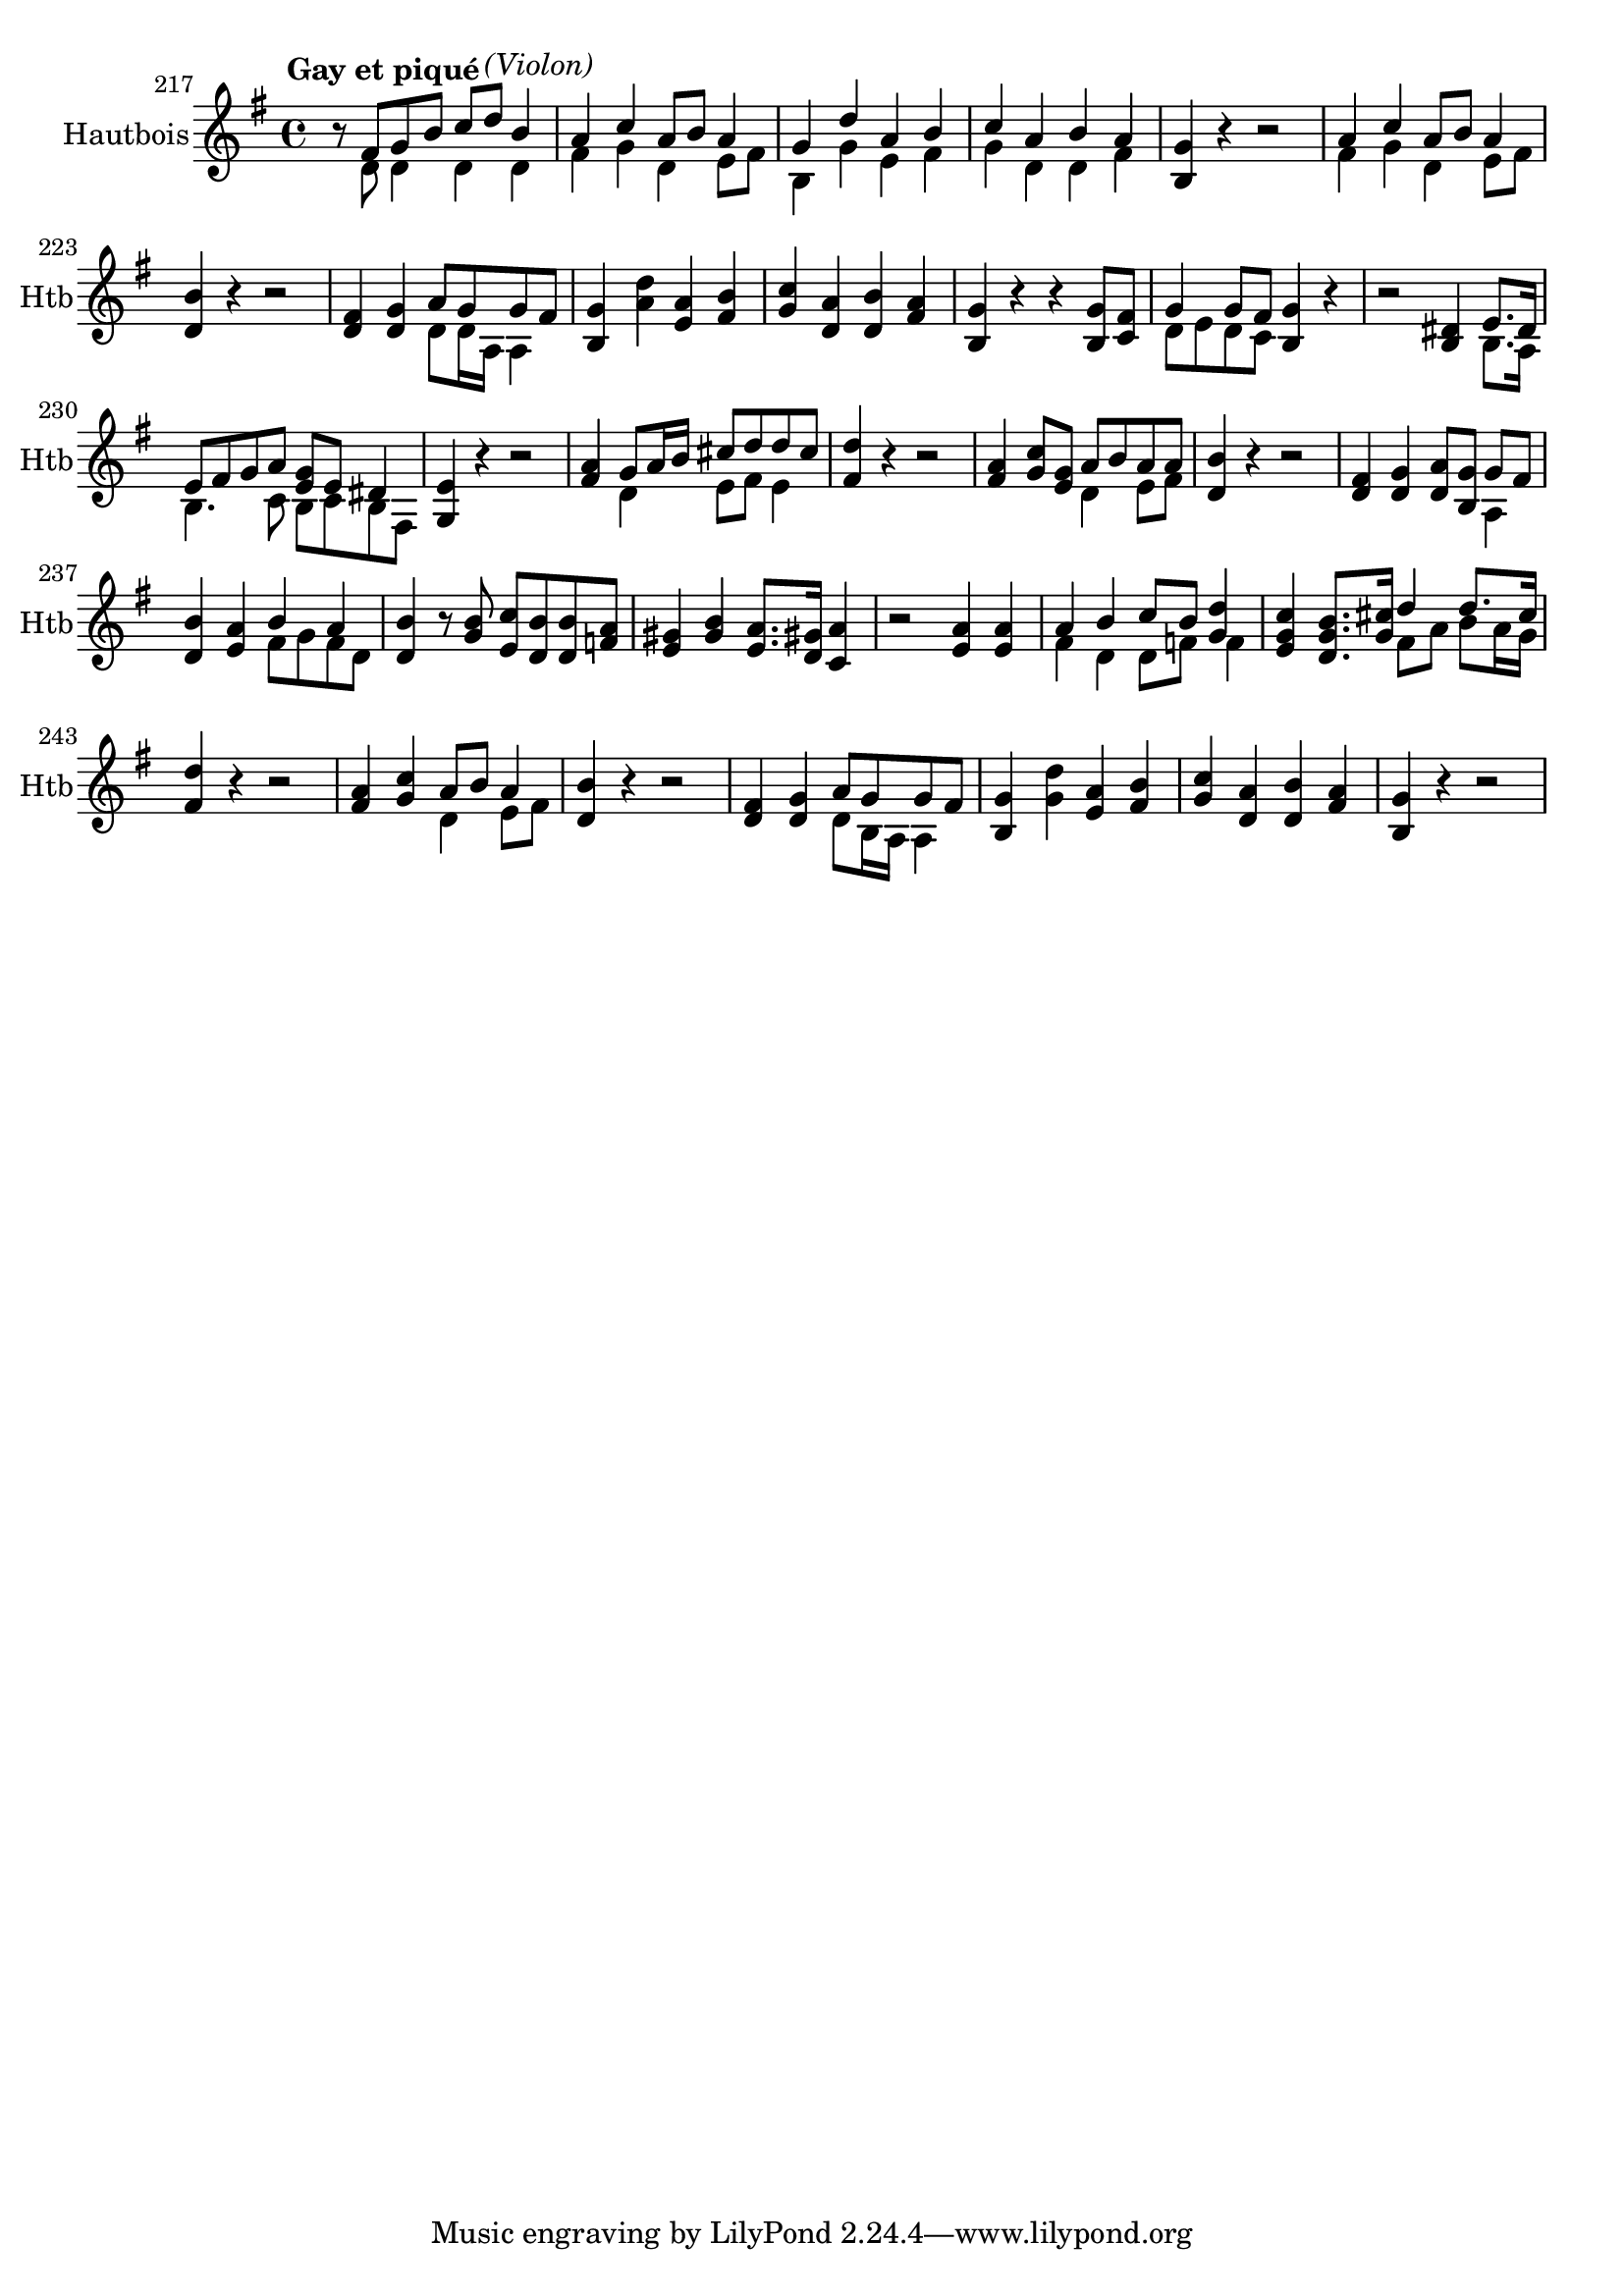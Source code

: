 \version "2.17.7"

 \context Voice = "hautbois"


\relative c' { 
	\set Staff.instrumentName = "Hautbois"
	%\markup { \column \magnify #1.5 { "Haute-contre" } }
	\set Staff.midiInstrument = "recorder"
	\set Staff.shortInstrumentName =#"Htb"
	
		\time 4/4
  		\clef treble
                \key g \major

               \set Score.currentBarNumber = #217
 %              \set fontSize = #-3
               
 r8^\markup {\halign #-0.3 \bold {"    Gay et piqué" }}
<< 	{ fis8 g b c d^\markup \italic "(Violon)" b4 | a c a8 b a4 | } \\
	{ d,8 d4 d d | fis g d e8 fis }
>>  	

%219
<<	{ g4 d' a b | c a b a | } \\
	{ b, g' e fis | g d d fis }
>>
	<b, g'>4 r r2
<<	{ a'4 c a8 b a4 | } \\
	{ fis4 g d e8 fis }
>>

%223
< d b'>4 r r2 |  <d fis>4 <d g>			
<<	{  a'8 g g fis } \\
	{d8 d16 a a4 }
>>	
	<b g'>4 <a' d> <e a> <fis b>  | <g c>  <d a'>  <d b'> <fis a> |
	<b, g'> r r <b g'>8 <c fis> |
<<	{g'4 g8 fis  } \\ { d8 e d c }
>>
	<b g'>4 r
	
%229
	r2 <b dis>4 
<< 	{e8.dis16 e8 fis g a <e g> e dis4 } \\ { b8. a16 b4. c8 b c b fis } >>

	<g e'>4 r r2 | <fis' a>4
<<	{ g8 a16 b cis8 d d cis } \\ { d,4 e8 fis e4 } >>

%233
	<fis d'>4 r r2 | 
%234
	<fis a>4 <g c>8 <e g> 
	<<{a8 b a a } \\ { d,4 e8 fis } >>	

%235
	<d b'>4 r r2 | 			
%236
	<d fis>4 <d g> <d a'>8 <b g'>
	<< {g'8 fis } \\ { a,4 }>>
	
%<< 	{ fis'4 g a8 g g fis } \\ { d4 d d8 b a4 } >> <b g'>4 r8
%<<	{ b' c b b a  |} \\ {  g e d d f } >> 

%237
<d b'>4 <e a> << { b'4 a } \\ { fis8 g fis d } >> 
%238
	<d b'>4 r8 <g b> <e c'> <d b'> <d b'> <f a >		
%239
	<e gis>4 <gis b> < e a>8. <d gis!>16  <c a'>4 | 
%240
	r2 <e a>4  <e a> |
%241
	<< {a4 b c8 b <g d'>4 |  |} \\ { fis d d8 f f4 } >>
%242
	<e g c>4 <d g b>8. <g  cis>16 
	<<{ d'4 d8. cis16 } \\ {fis,8 a b a16 g } >>
%243
	<fis d'>4 r r2 |
%244
	<fis a>4 <g c> << { a8 b a4} \\ { d,4 e8 fis } >>
%245
	<d b'>4 r r2 |
%246
	<d fis>4 <d g> << { a'8 g g fis } \\ { d8 b16 a a4 } >>	
%247
	<b g'>4 <g' d'> <e a> <fis b>
%248
	<g c>4 <d a'> <d b'> <fis a> | <b, g'> r r2		
		

}	

